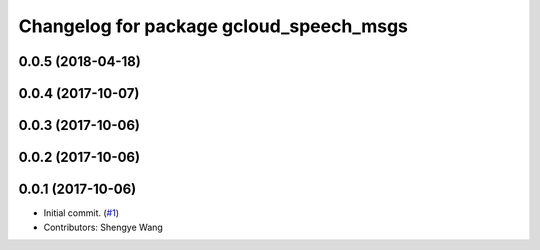 ^^^^^^^^^^^^^^^^^^^^^^^^^^^^^^^^^^^^^^^^
Changelog for package gcloud_speech_msgs
^^^^^^^^^^^^^^^^^^^^^^^^^^^^^^^^^^^^^^^^

0.0.5 (2018-04-18)
------------------

0.0.4 (2017-10-07)
------------------

0.0.3 (2017-10-06)
------------------

0.0.2 (2017-10-06)
------------------

0.0.1 (2017-10-06)
------------------
* Initial commit. (`#1 <https://github.com/CogRob/gcloud_speech/issues/1>`_)
* Contributors: Shengye Wang
